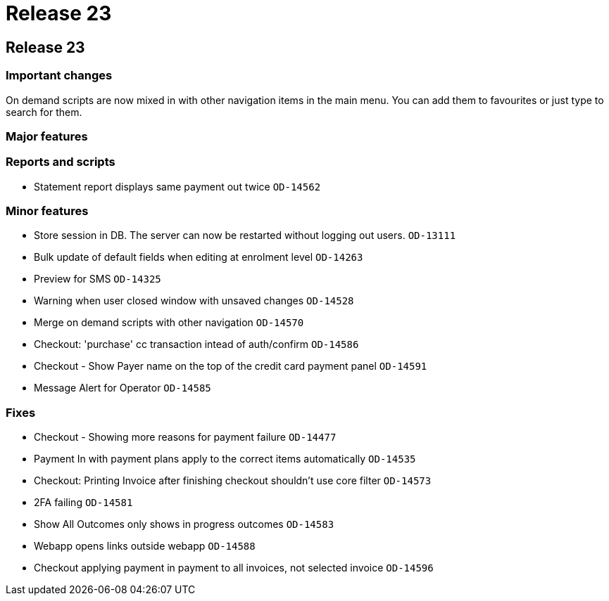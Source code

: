 = Release 23

== Release 23

=== Important changes

On demand scripts are now mixed in with other navigation items in the
main menu. You can add them to favourites or just type to search for
them.

=== Major features

=== Reports and scripts

* Statement report displays same payment out twice `OD-14562`

=== Minor features

* Store session in DB. The server can now be restarted without logging
out users. `OD-13111`
* Bulk update of default fields when editing at enrolment level
`OD-14263`
* Preview for SMS `OD-14325`
* Warning when user closed window with unsaved changes `OD-14528`
* Merge on demand scripts with other navigation `OD-14570`
* Checkout: 'purchase' cc transaction intead of auth/confirm `OD-14586`
* Checkout - Show Payer name on the top of the credit card payment panel
`OD-14591`
* Message Alert for Operator `OD-14585`

=== Fixes

* Checkout - Showing more reasons for payment failure `OD-14477`
* Payment In with payment plans apply to the correct items automatically
`OD-14535`
* Checkout: Printing Invoice after finishing checkout shouldn't use core
filter `OD-14573`
* 2FA failing `OD-14581`
* Show All Outcomes only shows in progress outcomes `OD-14583`
* Webapp opens links outside webapp `OD-14588`
* Checkout applying payment in payment to all invoices, not selected
invoice `OD-14596`
